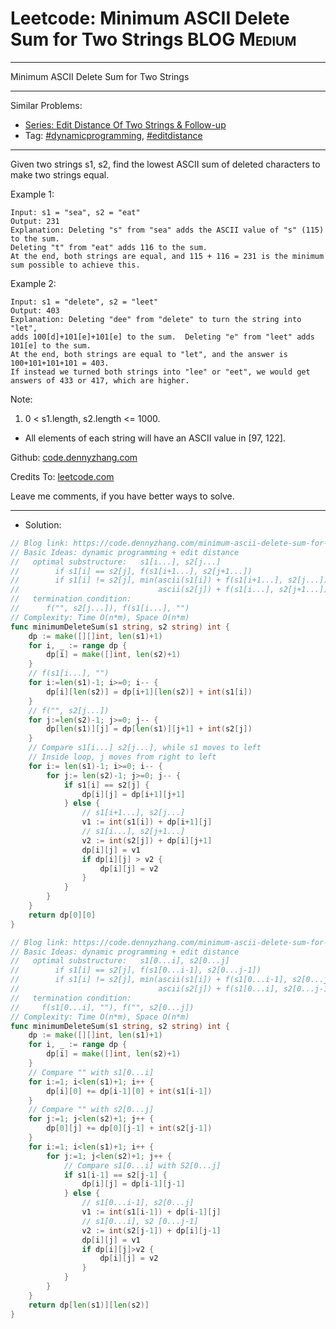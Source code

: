* Leetcode: Minimum ASCII Delete Sum for Two Strings             :BLOG:Medium:
#+STARTUP: showeverything
#+OPTIONS: toc:nil \n:t ^:nil creator:nil d:nil
:PROPERTIES:
:type:     dynamicprogramming, editdistance
:END:
---------------------------------------------------------------------
Minimum ASCII Delete Sum for Two Strings
---------------------------------------------------------------------
#+BEGIN_HTML
<a href="https://github.com/dennyzhang/code.dennyzhang.com/tree/master/problems/minimum-ascii-delete-sum-for-two-strings"><img align="right" width="200" height="183" src="https://www.dennyzhang.com/wp-content/uploads/denny/watermark/github.png" /></a>
#+END_HTML
Similar Problems:
- [[https://code.dennyzhang.com/followup-editdistance][Series: Edit Distance Of Two Strings & Follow-up]]
- Tag: [[https://code.dennyzhang.com/tag/dynamicprogramming][#dynamicprogramming]], [[https://code.dennyzhang.com/tag/editdistance][#editdistance]]
---------------------------------------------------------------------
Given two strings s1, s2, find the lowest ASCII sum of deleted characters to make two strings equal.

Example 1:
#+BEGIN_EXAMPLE
Input: s1 = "sea", s2 = "eat"
Output: 231
Explanation: Deleting "s" from "sea" adds the ASCII value of "s" (115) to the sum.
Deleting "t" from "eat" adds 116 to the sum.
At the end, both strings are equal, and 115 + 116 = 231 is the minimum sum possible to achieve this.
#+END_EXAMPLE

Example 2:
#+BEGIN_EXAMPLE
Input: s1 = "delete", s2 = "leet"
Output: 403
Explanation: Deleting "dee" from "delete" to turn the string into "let",
adds 100[d]+101[e]+101[e] to the sum.  Deleting "e" from "leet" adds 101[e] to the sum.
At the end, both strings are equal to "let", and the answer is 100+101+101+101 = 403.
If instead we turned both strings into "lee" or "eet", we would get answers of 433 or 417, which are higher.
#+END_EXAMPLE

Note:

1. 0 < s1.length, s2.length <= 1000.
- All elements of each string will have an ASCII value in [97, 122].

Github: [[https://github.com/dennyzhang/code.dennyzhang.com/tree/master/problems/minimum-ascii-delete-sum-for-two-strings][code.dennyzhang.com]]

Credits To: [[https://leetcode.com/problems/minimum-ascii-delete-sum-for-two-strings/description/][leetcode.com]]

Leave me comments, if you have better ways to solve.
---------------------------------------------------------------------
- Solution:

#+BEGIN_SRC go
// Blog link: https://code.dennyzhang.com/minimum-ascii-delete-sum-for-two-strings
// Basic Ideas: dynamic programming + edit distance
//   optimal substructure:   s1[i...], s2[j...]
//        if s1[i] == s2[j], f(s1[i+1...], s2[j+1...])
//        if s1[i] != s2[j], min(ascii(s1[i]) + f(s1[i+1...], s2[j...]),
//                               ascii(s2[j]) + f(s1[i...], s2[j+1...]),
//   termination condition:
//      f("", s2[j...]), f(s1[i...], "")
// Complexity: Time O(n*m), Space O(n*m)
func minimumDeleteSum(s1 string, s2 string) int {
    dp := make([][]int, len(s1)+1)
    for i, _ := range dp {
        dp[i] = make([]int, len(s2)+1)
    }
    // f(s1[i...], "")
    for i:=len(s1)-1; i>=0; i-- {
        dp[i][len(s2)] = dp[i+1][len(s2)] + int(s1[i])
    }
    // f("", s2[j...])
    for j:=len(s2)-1; j>=0; j-- {
        dp[len(s1)][j] = dp[len(s1)][j+1] + int(s2[j])
    }
    // Compare s1[i...] s2[j...], while s1 moves to left
    // Inside loop, j moves from right to left
    for i:= len(s1)-1; i>=0; i-- {
        for j:= len(s2)-1; j>=0; j-- {
            if s1[i] == s2[j] {
                dp[i][j] = dp[i+1][j+1]
            } else {
                // s1[i+1...], s2[j...]
                v1 := int(s1[i]) + dp[i+1][j]
                // s1[i...], s2[j+1...]
                v2 := int(s2[j]) + dp[i][j+1]
                dp[i][j] = v1
                if dp[i][j] > v2 {
                    dp[i][j] = v2
                }
            }
        }
    }
    return dp[0][0]
}
#+END_SRC

#+BEGIN_SRC go
// Blog link: https://code.dennyzhang.com/minimum-ascii-delete-sum-for-two-strings
// Basic Ideas: dynamic programming + edit distance
//   optimal substructure:   s1[0...i], s2[0...j]
//        if s1[i] == s2[j], f(s1[0...i-1], s2[0...j-1])
//        if s1[i] != s2[j], min(ascii(s1[i]) + f(s1[0...i-1], s2[0...j]),
//                               ascii(s2[j]) + f(s1[0...i], s2[0...j-1]),
//   termination condition: 
//     f(s1[0...i], ""), f("", s2[0...j])
// Complexity: Time O(n*m), Space O(n*m)
func minimumDeleteSum(s1 string, s2 string) int {
    dp := make([][]int, len(s1)+1)
    for i, _ := range dp {
        dp[i] = make([]int, len(s2)+1)
    }
    // Compare "" with s1[0...i]
    for i:=1; i<len(s1)+1; i++ {
        dp[i][0] += dp[i-1][0] + int(s1[i-1])
    }
    // Compare "" with s2[0...j]
    for j:=1; j<len(s2)+1; j++ {
        dp[0][j] += dp[0][j-1] + int(s2[j-1])
    }
    for i:=1; i<len(s1)+1; i++ {
        for j:=1; j<len(s2)+1; j++ {
            // Compare s1[0...i] with S2[0...j]
            if s1[i-1] == s2[j-1] {
                dp[i][j] = dp[i-1][j-1]
            } else {
                // s1[0...i-1], s2[0...j]
                v1 := int(s1[i-1]) + dp[i-1][j]
                // s1[0...i], s2 [0...j-1]
                v2 := int(s2[j-1]) + dp[i][j-1]
                dp[i][j] = v1
                if dp[i][j]>v2 {
                    dp[i][j] = v2
                }
            }
        }
    }
    return dp[len(s1)][len(s2)]
}
#+END_SRC

#+BEGIN_HTML
<div style="overflow: hidden;">
<div style="float: left; padding: 5px"> <a href="https://www.linkedin.com/in/dennyzhang001"><img src="https://www.dennyzhang.com/wp-content/uploads/sns/linkedin.png" alt="linkedin" /></a></div>
<div style="float: left; padding: 5px"><a href="https://github.com/dennyzhang"><img src="https://www.dennyzhang.com/wp-content/uploads/sns/github.png" alt="github" /></a></div>
<div style="float: left; padding: 5px"><a href="https://www.dennyzhang.com/slack" target="_blank" rel="nofollow"><img src="https://www.dennyzhang.com/wp-content/uploads/sns/slack.png" alt="slack"/></a></div>
</div>
#+END_HTML
